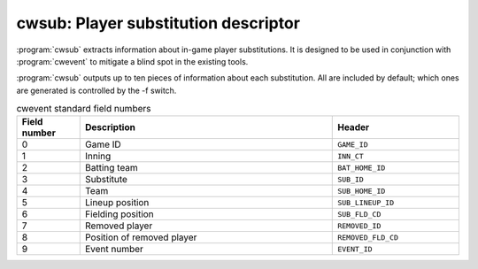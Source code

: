 .. _cwtools.cwsub:

cwsub: Player substitution descriptor
=====================================

:program:`cwsub` extracts information about
in-game player substitutions. It is designed to be used in conjunction
with :program:`cwevent` to mitigate a blind spot in the
existing tools. 

:program:`cwsub` outputs up to ten pieces of
information about each substitution. All are included by default; which
ones are generated is controlled by the -f switch.

.. list-table:: cwevent standard field numbers
   :header-rows: 1
   :widths: 5,20,10

   * - Field number
     - Description
     - Header
   * - 0
     - Game ID
     - ``GAME_ID``
   * - 1
     - Inning
     - ``INN_CT``
   * - 2
     - Batting team
     - ``BAT_HOME_ID``
   * - 3
     - Substitute
     - ``SUB_ID``
   * - 4
     - Team
     - ``SUB_HOME_ID``
   * - 5
     - Lineup position
     - ``SUB_LINEUP_ID``
   * - 6
     - Fielding position
     - ``SUB_FLD_CD``
   * - 7
     - Removed player
     - ``REMOVED_ID``
   * - 8
     - Position of removed player
     - ``REMOVED_FLD_CD``
   * - 9
     - Event number
     - ``EVENT_ID``



